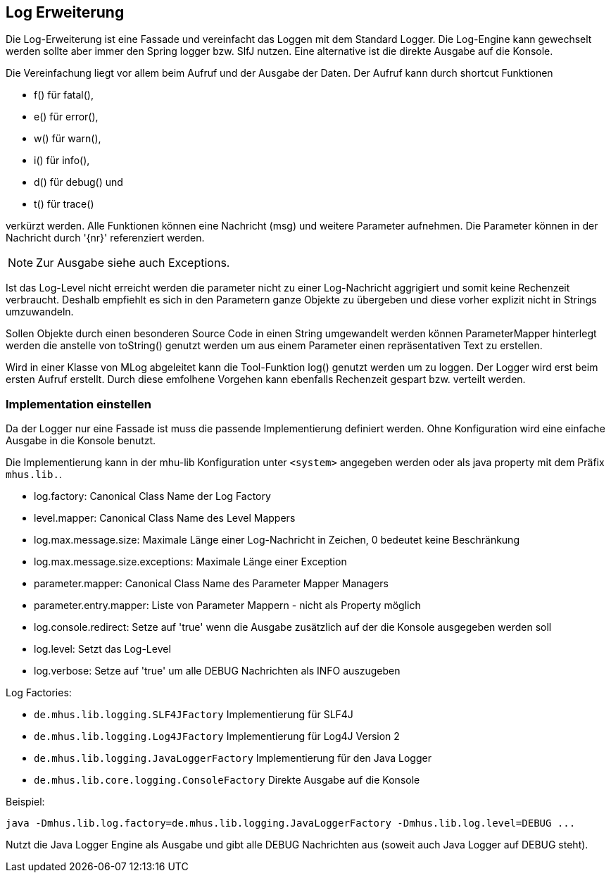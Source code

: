 //@manual

== Log Erweiterung

Die Log-Erweiterung ist eine Fassade und vereinfacht das Loggen mit dem Standard Logger.
Die Log-Engine kann gewechselt werden sollte aber immer den Spring logger bzw. SlfJ
nutzen. Eine alternative ist die direkte Ausgabe auf die Konsole.

Die Vereinfachung liegt vor allem beim Aufruf und der Ausgabe der Daten. Der Aufruf kann durch
shortcut Funktionen 

* f() für fatal(), 
* e() für error(), 
* w() für warn(), 
* i() für info(), 
* d() für debug() und 
* t() für trace() 

verkürzt werden. Alle Funktionen können eine Nachricht (msg) und
weitere Parameter aufnehmen. Die Parameter können in der Nachricht durch '{nr}' referenziert
werden.

NOTE: Zur Ausgabe siehe auch Exceptions.

Ist das Log-Level nicht erreicht werden die parameter nicht zu einer Log-Nachricht aggrigiert 
und somit keine Rechenzeit verbraucht. Deshalb empfiehlt es sich in den Parametern ganze
Objekte zu übergeben und diese vorher explizit nicht in Strings umzuwandeln.

Sollen Objekte durch einen besonderen Source Code in einen String umgewandelt werden können
ParameterMapper hinterlegt werden die anstelle von toString() genutzt werden um aus einem
Parameter einen repräsentativen Text zu erstellen.

Wird in einer Klasse von MLog abgeleitet kann die Tool-Funktion log() genutzt werden um
zu loggen. Der Logger wird erst beim ersten Aufruf erstellt. Durch diese emfolhene
Vorgehen kann ebenfalls Rechenzeit gespart bzw. verteilt werden.

=== Implementation einstellen

Da der Logger nur eine Fassade ist muss die passende Implementierung definiert werden.
Ohne Konfiguration wird eine einfache Ausgabe in die Konsole benutzt.

Die Implementierung kann in der mhu-lib Konfiguration unter `<system>` angegeben werden oder
als java property mit dem Präfix `mhus.lib.`.


* log.factory: Canonical Class Name der Log Factory
* level.mapper: Canonical Class Name des Level Mappers
* log.max.message.size: Maximale Länge einer Log-Nachricht in Zeichen, 0 bedeutet keine Beschränkung
* log.max.message.size.exceptions:  Maximale Länge einer Exception
* parameter.mapper: Canonical Class Name des Parameter Mapper Managers
* parameter.entry.mapper: Liste von Parameter Mappern - nicht als Property möglich
* log.console.redirect: Setze auf 'true' wenn die Ausgabe zusätzlich auf der die Konsole ausgegeben werden soll
* log.level: Setzt das Log-Level
* log.verbose: Setze auf 'true' um alle DEBUG Nachrichten als INFO auszugeben

Log Factories:

* `de.mhus.lib.logging.SLF4JFactory` Implementierung für SLF4J
* `de.mhus.lib.logging.Log4JFactory` Implementierung für Log4J Version 2
* `de.mhus.lib.logging.JavaLoggerFactory` Implementierung für den Java Logger
* `de.mhus.lib.core.logging.ConsoleFactory` Direkte Ausgabe auf die Konsole

Beispiel:

----
java -Dmhus.lib.log.factory=de.mhus.lib.logging.JavaLoggerFactory -Dmhus.lib.log.level=DEBUG ...
----

Nutzt die Java Logger Engine als Ausgabe und gibt alle DEBUG Nachrichten aus (soweit auch Java Logger auf DEBUG steht).


 


